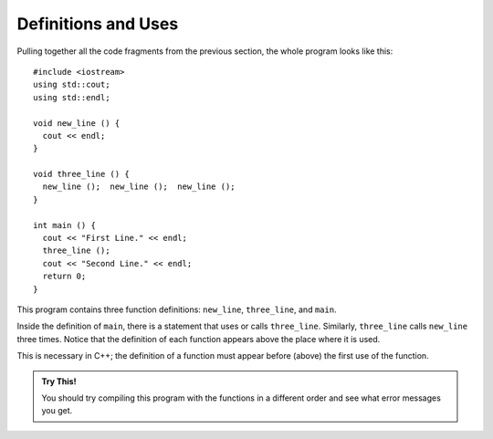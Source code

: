 Definitions and Uses
--------------------

Pulling together all the code fragments from the previous section, the
whole program looks like this:

::

    #include <iostream>
    using std::cout;
    using std::endl;

    void new_line () {
      cout << endl;
    }

    void three_line () {
      new_line ();  new_line ();  new_line ();
    }

    int main () {
      cout << "First Line." << endl;
      three_line ();
      cout << "Second Line." << endl;
      return 0;
    }

This program contains three function definitions: ``new_line``, ``three_line``,
and ``main``.

Inside the definition of ``main``, there is a statement that uses or calls
``three_line``. Similarly, ``three_line`` calls ``new_line`` three times. Notice that
the definition of each function appears above the place where it is
used.

This is necessary in C++; the definition of a function must appear
before (above) the first use of the function. 


.. admonition:: Try This!

   You should try compiling this program with the functions in 
   a different order and see what error messages you get.


.. tabbed:: tab_check

   .. tab:: Q1

      .. fillintheblank:: defns_uses_1

         The function definition must be written |blank| the first use of the function.
          
         - :([Bb][Ee][Ff][Oo][Rr][Ee])|([Aa][Bb][Oo][Vv][Ee]): Correct!
           :.*: Try again!


   .. tab:: Q2

      .. mchoice::  defns_uses_2

          Which of the following is a correct function header (first line of 
          a function definition)?

          -   ``void printName()``

              -   This function header is missing a ``{``, which is needed to begin defining the function.

          -   ``totalCostAfterTax () {``

              -   This function header is missing a return type.

          -   ``void todaysWeather () {``

              +   Correct!

          -   ``void finalGrade {``

              -   This function header is missing parentheses. Even if a function does not take in any parameters, empty parentheses should be used.


   .. tab:: Q3

      .. parsonsprob:: defns_uses_3
         :adaptive:

         Construct a block of code that correctly defines a the addTwo function.
         -----
         int addTwo(int x) {

         int addTwo(int x); #distractor

         int addTwo(int x) #distractor

          int new = x + 2;

          return new;

          return x; #distractor

         }
